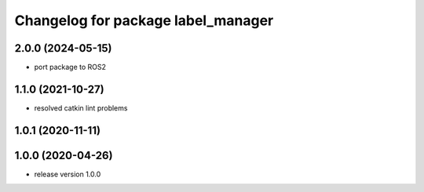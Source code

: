 ^^^^^^^^^^^^^^^^^^^^^^^^^^^^^^^^^^^
Changelog for package label_manager
^^^^^^^^^^^^^^^^^^^^^^^^^^^^^^^^^^^

2.0.0 (2024-05-15)
------------------
* port package to ROS2

1.1.0 (2021-10-27)
------------------
* resolved catkin lint problems

1.0.1 (2020-11-11)
------------------

1.0.0 (2020-04-26)
------------------
* release version 1.0.0

